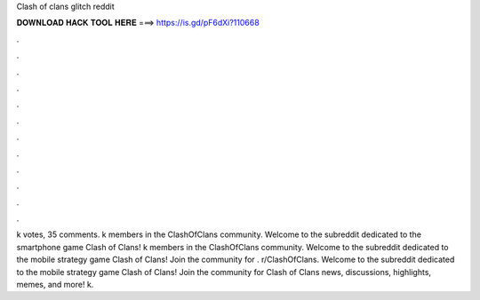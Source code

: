Clash of clans glitch reddit

𝐃𝐎𝐖𝐍𝐋𝐎𝐀𝐃 𝐇𝐀𝐂𝐊 𝐓𝐎𝐎𝐋 𝐇𝐄𝐑𝐄 ===> https://is.gd/pF6dXi?110668

.

.

.

.

.

.

.

.

.

.

.

.

k votes, 35 comments. k members in the ClashOfClans community. Welcome to the subreddit dedicated to the smartphone game Clash of Clans! k members in the ClashOfClans community. Welcome to the subreddit dedicated to the mobile strategy game Clash of Clans! Join the community for . r/ClashOfClans. Welcome to the subreddit dedicated to the mobile strategy game Clash of Clans! Join the community for Clash of Clans news, discussions, highlights, memes, and more! k.
